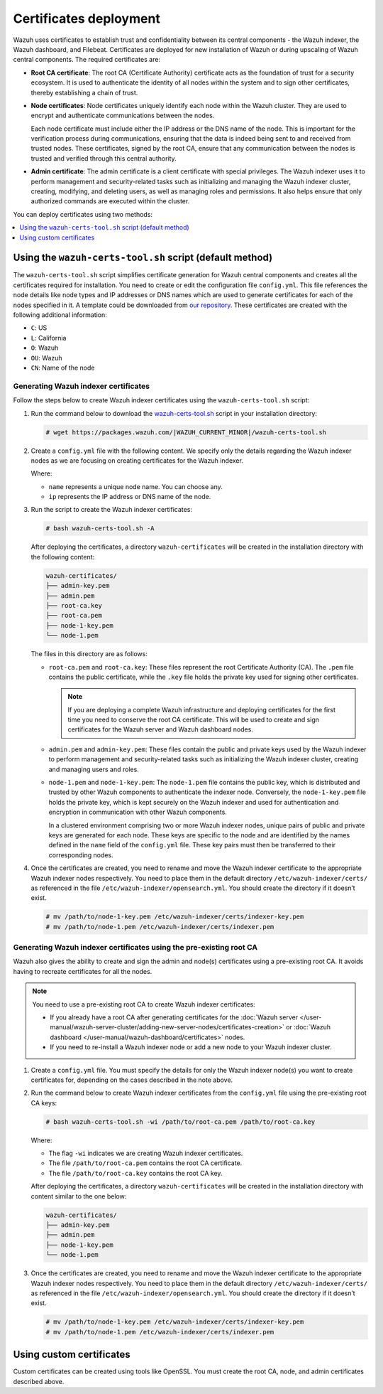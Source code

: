 .. Copyright (C) 2015, Wazuh, Inc.

.. meta::
   :description:: This section covers deploying certificates to secure communication between Wazuh components.

Certificates deployment
=======================

Wazuh uses certificates to establish trust and confidentiality between its central components - the Wazuh indexer, the Wazuh dashboard, and Filebeat. Certificates are deployed for new installation of Wazuh or during upscaling of Wazuh central components. The required certificates are:

-  **Root CA certificate**: The root CA (Certificate Authority) certificate acts as the foundation of trust for a security ecosystem. It is used to authenticate the identity of all nodes within the system and to sign other certificates, thereby establishing a chain of trust.
-  **Node certificates**:  Node certificates uniquely identify each node within the Wazuh cluster. They are used to encrypt and authenticate communications between the nodes.

   Each node certificate must include either the IP address or the DNS name of the node. This is important for the verification process during communications, ensuring that the data is indeed being sent to and received from trusted nodes. These certificates, signed by the root CA, ensure that any communication between the nodes is trusted and verified through this central authority.

-  **Admin certificate**: The admin certificate is a client certificate with special privileges. The Wazuh indexer uses it to perform management and security-related tasks such as initializing and managing the Wazuh indexer cluster, creating, modifying, and deleting users, as well as managing roles and permissions. It also helps ensure that only authorized commands are executed within the cluster.

You can deploy certificates using two methods:

.. contents::
   :local:
   :depth: 1
   :backlinks: none
   
Using the ``wazuh-certs-tool.sh`` script (default method)
---------------------------------------------------------

The ``wazuh-certs-tool.sh`` script simplifies certificate generation for Wazuh central components and creates all the certificates required for installation. You need to create or edit the configuration file ``config.yml``. This file references the node details like node types and IP addresses or DNS names which are used to generate certificates for each of the nodes specified in it. A template could be downloaded from `our repository <https://packages.wazuh.com/|WAZUH_CURRENT_MINOR|/config.yml>`__. These certificates are created with the following additional information:

-  ``C``: US
-  ``L``: California
-  ``O``: Wazuh
-  ``OU``: Wazuh
-  ``CN``: Name of the node

Generating Wazuh indexer certificates
^^^^^^^^^^^^^^^^^^^^^^^^^^^^^^^^^^^^^

Follow the steps below to create Wazuh indexer certificates using the ``wazuh-certs-tool.sh`` script:

#. Run the command below to download the `wazuh-certs-tool.sh <https://packages.wazuh.com/|WAZUH_CURRENT_MINOR|/wazuh-certs-tool.sh>`__ script in your installation directory:

   .. code-block:: console

      # wget https://packages.wazuh.com/|WAZUH_CURRENT_MINOR|/wazuh-certs-tool.sh

#. Create a ``config.yml`` file with the following content. We specify only the details regarding the Wazuh indexer nodes as we are focusing on creating certificates for the Wazuh indexer.

   .. code-block:: yaml
      :emphasize-lines: 5

      nodes:
        # Wazuh indexer nodes
        indexer:
          - name: node-1
            ip: "<WAZUH_INDEXER_IP>"
          #- name: node-2
          #  ip: "<WAZUH_INDEXER_IP>"
          #- name: node-3
          #  ip: "<WAZUH_INDEXER_IP>"

   Where:

   -  ``name`` represents a unique node name. You can choose any.
   -  ``ip`` represents the IP address or DNS name of the node.

#. Run the script to create the Wazuh indexer certificates:

   .. code-block:: console

      # bash wazuh-certs-tool.sh -A

   After deploying the certificates, a directory ``wazuh-certificates`` will be created in the installation directory with the following content:

   .. code-block:: none

      wazuh-certificates/
      ├── admin-key.pem
      ├── admin.pem
      ├── root-ca.key
      ├── root-ca.pem
      ├── node-1-key.pem
      └── node-1.pem

   The files in this directory are as follows:

   -  ``root-ca.pem`` and ``root-ca.key``: These files represent the root Certificate Authority (CA). The ``.pem`` file contains the public certificate, while the ``.key`` file holds the private key used for signing other certificates.

      .. note::

         If you are deploying a complete Wazuh infrastructure and deploying certificates for the first time you need to conserve the root CA certificate. This will be used to create and sign certificates for the Wazuh server and Wazuh dashboard nodes.

   -  ``admin.pem`` and ``admin-key.pem``: These files contain the public and private keys used by the Wazuh indexer to perform management and security-related tasks such as initializing the Wazuh indexer cluster, creating and managing users and roles.
   -  ``node-1.pem`` and ``node-1-key.pem``: The ``node-1.pem`` file contains the public key, which is distributed and trusted by other Wazuh components to authenticate the indexer node. Conversely, the ``node-1-key.pem`` file holds the private key, which is kept securely on the Wazuh indexer and used for authentication and encryption in communication with other Wazuh components.

      In a clustered environment comprising two or more Wazuh indexer nodes, unique pairs of public and private keys are generated for each node. These keys are specific to the node and are identified by the names defined in the ``name`` field of the ``config.yml`` file. These key pairs must then be transferred to their corresponding nodes.

#. Once the certificates are created, you need to rename and move the Wazuh indexer certificate to the appropriate Wazuh indexer nodes respectively. You need to place them in the default directory ``/etc/wazuh-indexer/certs/`` as referenced in the file ``/etc/wazuh-indexer/opensearch.yml``. You should create the directory if it doesn’t exist.

   .. code-block:: console

      # mv /path/to/node-1-key.pem /etc/wazuh-indexer/certs/indexer-key.pem
      # mv /path/to/node-1.pem /etc/wazuh-indexer/certs/indexer.pem

Generating Wazuh indexer certificates using the pre-existing root CA
^^^^^^^^^^^^^^^^^^^^^^^^^^^^^^^^^^^^^^^^^^^^^^^^^^^^^^^^^^^^^^^^^^^^

Wazuh also gives the ability to create and sign the admin and node(s) certificates using a pre-existing root CA. It avoids having to recreate certificates for all the nodes.

.. note::

   You need to use a pre-existing root CA to create Wazuh indexer certificates:

   -  If you already have a root CA after generating certificates for the :doc:`Wazuh server </user-manual/wazuh-server-cluster/adding-new-server-nodes/certificates-creation>` or :doc:`Wazuh dashboard </user-manual/wazuh-dashboard/certificates>` nodes.
   -  If you need to re-install a Wazuh indexer node or add a new node to your Wazuh indexer cluster.

#. Create a ``config.yml`` file. You must specify the details for only the Wazuh indexer node(s) you want to create certificates for, depending on the cases described in the note above.
#. Run the command below to create Wazuh indexer certificates from the ``config.yml`` file using the pre-existing root CA keys:

   .. code-block:: console

      # bash wazuh-certs-tool.sh -wi /path/to/root-ca.pem /path/to/root-ca.key

   Where:

   -  The flag ``-wi`` indicates we are creating Wazuh indexer certificates.
   -  The file ``/path/to/root-ca.pem`` contains the root CA certificate.
   -  The file ``/path/to/root-ca.key`` contains the root CA key.

   After deploying the certificates, a directory ``wazuh-certificates`` will be created in the installation directory with content similar to the one below:

   .. code-block:: none

      wazuh-certificates/
      ├── admin-key.pem
      ├── admin.pem
      ├── node-1-key.pem
      └── node-1.pem

#. Once the certificates are created, you need to rename and move the Wazuh indexer certificate to the appropriate Wazuh indexer nodes respectively. You need to place them in the default directory ``/etc/wazuh-indexer/certs/`` as referenced in the file ``/etc/wazuh-indexer/opensearch.yml``. You should create the directory if it doesn’t exist.

   .. code-block:: console

      # mv /path/to/node-1-key.pem /etc/wazuh-indexer/certs/indexer-key.pem
      # mv /path/to/node-1.pem /etc/wazuh-indexer/certs/indexer.pem

Using custom certificates
-------------------------

Custom certificates can be created using tools like OpenSSL. You must create the root CA, node, and admin certificates described above.
